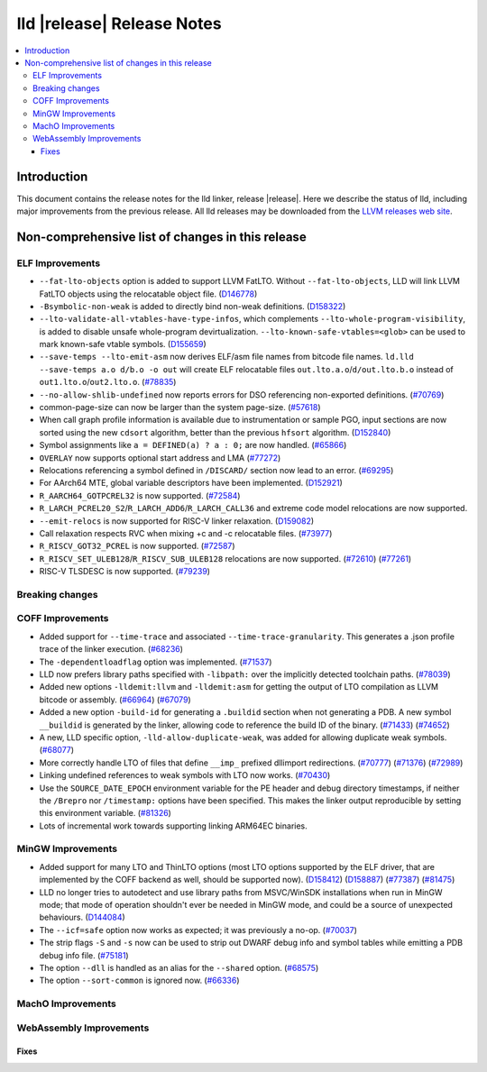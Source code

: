 ===========================
lld |release| Release Notes
===========================

.. contents::
    :local:

.. only:: PreRelease

  .. warning::
     These are in-progress notes for the upcoming LLVM |release| release.
     Release notes for previous releases can be found on
     `the Download Page <https://releases.llvm.org/download.html>`_.

Introduction
============

This document contains the release notes for the lld linker, release |release|.
Here we describe the status of lld, including major improvements
from the previous release. All lld releases may be downloaded
from the `LLVM releases web site <https://llvm.org/releases/>`_.

Non-comprehensive list of changes in this release
=================================================

ELF Improvements
----------------

* ``--fat-lto-objects`` option is added to support LLVM FatLTO.
  Without ``--fat-lto-objects``, LLD will link LLVM FatLTO objects using the
  relocatable object file. (`D146778 <https://reviews.llvm.org/D146778>`_)
* ``-Bsymbolic-non-weak`` is added to directly bind non-weak definitions.
  (`D158322 <https://reviews.llvm.org/D158322>`_)
* ``--lto-validate-all-vtables-have-type-infos``, which complements
  ``--lto-whole-program-visibility``, is added to disable unsafe whole-program
  devirtualization. ``--lto-known-safe-vtables=<glob>`` can be used
  to mark known-safe vtable symbols.
  (`D155659 <https://reviews.llvm.org/D155659>`_)
* ``--save-temps --lto-emit-asm`` now derives ELF/asm file names from bitcode file names.
  ``ld.lld --save-temps a.o d/b.o -o out`` will create ELF relocatable files
  ``out.lto.a.o``/``d/out.lto.b.o`` instead of ``out1.lto.o``/``out2.lto.o``.
  (`#78835 <https://github.com/llvm/llvm-project/pull/78835>`_)
* ``--no-allow-shlib-undefined`` now reports errors for DSO referencing
  non-exported definitions.
  (`#70769 <https://github.com/llvm/llvm-project/pull/70769>`_)
* common-page-size can now be larger than the system page-size.
  (`#57618 <https://github.com/llvm/llvm-project/issues/57618>`_)
* When call graph profile information is available due to instrumentation or
  sample PGO, input sections are now sorted using the new ``cdsort`` algorithm,
  better than the previous ``hfsort`` algorithm.
  (`D152840 <https://reviews.llvm.org/D152840>`_)
* Symbol assignments like ``a = DEFINED(a) ? a : 0;`` are now handled.
  (`#65866 <https://github.com/llvm/llvm-project/pull/65866>`_)
* ``OVERLAY`` now supports optional start address and LMA
  (`#77272 <https://github.com/llvm/llvm-project/pull/77272>`_)
* Relocations referencing a symbol defined in ``/DISCARD/`` section now lead to
  an error.
  (`#69295 <https://github.com/llvm/llvm-project/pull/69295>`_)
* For AArch64 MTE, global variable descriptors have been implemented.
  (`D152921 <https://reviews.llvm.org/D152921>`_)
* ``R_AARCH64_GOTPCREL32`` is now supported.
  (`#72584 <https://github.com/llvm/llvm-project/pull/72584>`_)
* ``R_LARCH_PCREL20_S2``/``R_LARCH_ADD6``/``R_LARCH_CALL36`` and extreme code
  model relocations are now supported.
* ``--emit-relocs`` is now supported for RISC-V linker relaxation.
  (`D159082 <https://reviews.llvm.org/D159082>`_)
* Call relaxation respects RVC when mixing +c and -c relocatable files.
  (`#73977 <https://github.com/llvm/llvm-project/pull/73977>`_)
* ``R_RISCV_GOT32_PCREL`` is now supported.
  (`#72587 <https://github.com/llvm/llvm-project/pull/72587>`_)
* ``R_RISCV_SET_ULEB128``/``R_RISCV_SUB_ULEB128`` relocations are now supported.
  (`#72610 <https://github.com/llvm/llvm-project/pull/72610>`_)
  (`#77261 <https://github.com/llvm/llvm-project/pull/77261>`_)
* RISC-V TLSDESC is now supported.
  (`#79239 <https://github.com/llvm/llvm-project/pull/79239>`_)

Breaking changes
----------------

COFF Improvements
-----------------

* Added support for ``--time-trace`` and associated ``--time-trace-granularity``.
  This generates a .json profile trace of the linker execution.
  (`#68236 <https://github.com/llvm/llvm-project/pull/68236>`_)

* The ``-dependentloadflag`` option was implemented.
  (`#71537 <https://github.com/llvm/llvm-project/pull/71537>`_)

* LLD now prefers library paths specified with ``-libpath:`` over the implicitly
  detected toolchain paths.
  (`#78039 <https://github.com/llvm/llvm-project/pull/78039>`_)

* Added new options ``-lldemit:llvm`` and ``-lldemit:asm`` for getting
  the output of LTO compilation as LLVM bitcode or assembly.
  (`#66964 <https://github.com/llvm/llvm-project/pull/66964>`_)
  (`#67079 <https://github.com/llvm/llvm-project/pull/67079>`_)

* Added a new option ``-build-id`` for generating a ``.buildid`` section
  when not generating a PDB. A new symbol ``__buildid`` is generated by
  the linker, allowing code to reference the build ID of the binary.
  (`#71433 <https://github.com/llvm/llvm-project/pull/71433>`_)
  (`#74652 <https://github.com/llvm/llvm-project/pull/74652>`_)

* A new, LLD specific option, ``-lld-allow-duplicate-weak``, was added
  for allowing duplicate weak symbols.
  (`#68077 <https://github.com/llvm/llvm-project/pull/68077>`_)

* More correctly handle LTO of files that define ``__imp_`` prefixed dllimport
  redirections.
  (`#70777 <https://github.com/llvm/llvm-project/pull/70777>`_)
  (`#71376 <https://github.com/llvm/llvm-project/pull/71376>`_)
  (`#72989 <https://github.com/llvm/llvm-project/pull/72989>`_)

* Linking undefined references to weak symbols with LTO now works.
  (`#70430 <https://github.com/llvm/llvm-project/pull/70430>`_)

* Use the ``SOURCE_DATE_EPOCH`` environment variable for the PE header and
  debug directory timestamps, if neither the ``/Brepro`` nor ``/timestamp:``
  options have been specified. This makes the linker output reproducible by
  setting this environment variable.
  (`#81326 <https://github.com/llvm/llvm-project/pull/81326>`_)

* Lots of incremental work towards supporting linking ARM64EC binaries.

MinGW Improvements
------------------

* Added support for many LTO and ThinLTO options (most LTO options supported
  by the ELF driver, that are implemented by the COFF backend as well,
  should be supported now).
  (`D158412 <https://reviews.llvm.org/D158412>`_)
  (`D158887 <https://reviews.llvm.org/D158887>`_)
  (`#77387 <https://github.com/llvm/llvm-project/pull/77387>`_)
  (`#81475 <https://github.com/llvm/llvm-project/pull/81475>`_)

* LLD no longer tries to autodetect and use library paths from MSVC/WinSDK
  installations when run in MinGW mode; that mode of operation shouldn't
  ever be needed in MinGW mode, and could be a source of unexpected
  behaviours.
  (`D144084 <https://reviews.llvm.org/D144084>`_)

* The ``--icf=safe`` option now works as expected; it was previously a no-op.
  (`#70037 <https://github.com/llvm/llvm-project/pull/70037>`_)

* The strip flags ``-S`` and ``-s`` now can be used to strip out DWARF debug
  info and symbol tables while emitting a PDB debug info file.
  (`#75181 <https://github.com/llvm/llvm-project/pull/75181>`_)

* The option ``--dll`` is handled as an alias for the ``--shared`` option.
  (`#68575 <https://github.com/llvm/llvm-project/pull/68575>`_)

* The option ``--sort-common`` is ignored now.
  (`#66336 <https://github.com/llvm/llvm-project/pull/66336>`_)

MachO Improvements
------------------

WebAssembly Improvements
------------------------

Fixes
#####
